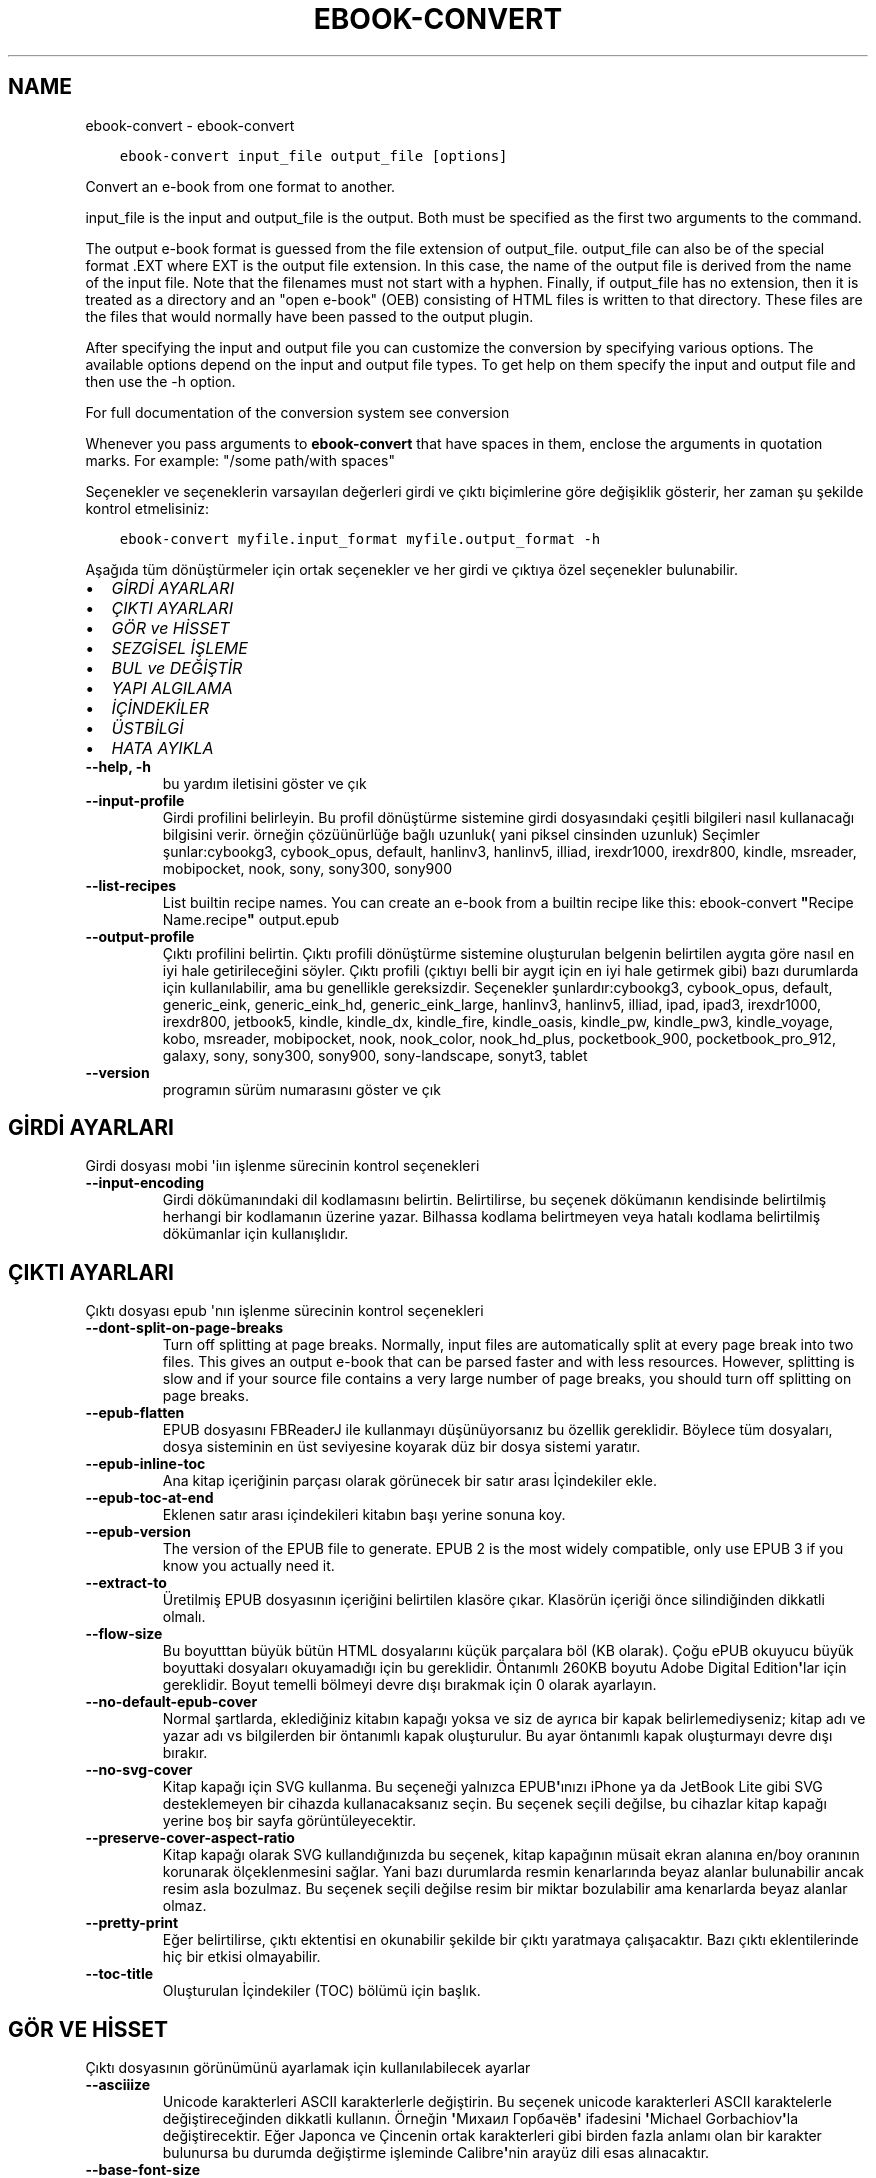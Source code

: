 .\" Man page generated from reStructuredText.
.
.TH "EBOOK-CONVERT" "1" "Temmuz 16, 2020" "4.21.0" "calibre"
.SH NAME
ebook-convert \- ebook-convert
.
.nr rst2man-indent-level 0
.
.de1 rstReportMargin
\\$1 \\n[an-margin]
level \\n[rst2man-indent-level]
level margin: \\n[rst2man-indent\\n[rst2man-indent-level]]
-
\\n[rst2man-indent0]
\\n[rst2man-indent1]
\\n[rst2man-indent2]
..
.de1 INDENT
.\" .rstReportMargin pre:
. RS \\$1
. nr rst2man-indent\\n[rst2man-indent-level] \\n[an-margin]
. nr rst2man-indent-level +1
.\" .rstReportMargin post:
..
.de UNINDENT
. RE
.\" indent \\n[an-margin]
.\" old: \\n[rst2man-indent\\n[rst2man-indent-level]]
.nr rst2man-indent-level -1
.\" new: \\n[rst2man-indent\\n[rst2man-indent-level]]
.in \\n[rst2man-indent\\n[rst2man-indent-level]]u
..
.INDENT 0.0
.INDENT 3.5
.sp
.nf
.ft C
ebook\-convert input_file output_file [options]
.ft P
.fi
.UNINDENT
.UNINDENT
.sp
Convert an e\-book from one format to another.
.sp
input_file is the input and output_file is the output. Both must be specified as the first two arguments to the command.
.sp
The output e\-book format is guessed from the file extension of output_file. output_file can also be of the special format .EXT where EXT is the output file extension. In this case, the name of the output file is derived from the name of the input file. Note that the filenames must not start with a hyphen. Finally, if output_file has no extension, then it is treated as a directory and an "open e\-book" (OEB) consisting of HTML files is written to that directory. These files are the files that would normally have been passed to the output plugin.
.sp
After specifying the input and output file you can customize the conversion by specifying various options. The available options depend on the input and output file types. To get help on them specify the input and output file and then use the \-h option.
.sp
For full documentation of the conversion system see
conversion
.sp
Whenever you pass arguments to \fBebook\-convert\fP that have spaces in them, enclose the arguments in quotation marks. For example: "/some path/with spaces"
.sp
Seçenekler ve seçeneklerin varsayılan değerleri girdi ve çıktı biçimlerine göre
değişiklik gösterir, her zaman şu şekilde kontrol etmelisiniz:
.INDENT 0.0
.INDENT 3.5
.sp
.nf
.ft C
ebook\-convert myfile.input_format myfile.output_format \-h
.ft P
.fi
.UNINDENT
.UNINDENT
.sp
Aşağıda tüm dönüştürmeler için ortak seçenekler ve her girdi ve çıktıya özel
seçenekler bulunabilir.
.INDENT 0.0
.IP \(bu 2
\fI\%GİRDİ AYARLARI\fP
.IP \(bu 2
\fI\%ÇIKTI AYARLARI\fP
.IP \(bu 2
\fI\%GÖR ve HİSSET\fP
.IP \(bu 2
\fI\%SEZGİSEL İŞLEME\fP
.IP \(bu 2
\fI\%BUL ve DEĞİŞTİR\fP
.IP \(bu 2
\fI\%YAPI ALGILAMA\fP
.IP \(bu 2
\fI\%İÇİNDEKİLER\fP
.IP \(bu 2
\fI\%ÜSTBİLGİ\fP
.IP \(bu 2
\fI\%HATA AYIKLA\fP
.UNINDENT
.INDENT 0.0
.TP
.B \-\-help, \-h
bu yardım iletisini göster ve çık
.UNINDENT
.INDENT 0.0
.TP
.B \-\-input\-profile
Girdi profilini belirleyin. Bu profil dönüştürme sistemine girdi dosyasındaki çeşitli bilgileri nasıl kullanacağı bilgisini verir. örneğin çözüünürlüğe bağlı uzunluk( yani piksel cinsinden uzunluk) Seçimler şunlar:cybookg3, cybook_opus, default, hanlinv3, hanlinv5, illiad, irexdr1000, irexdr800, kindle, msreader, mobipocket, nook, sony, sony300, sony900
.UNINDENT
.INDENT 0.0
.TP
.B \-\-list\-recipes
List builtin recipe names. You can create an e\-book from a builtin recipe like this: ebook\-convert \fB"\fPRecipe Name.recipe\fB"\fP output.epub
.UNINDENT
.INDENT 0.0
.TP
.B \-\-output\-profile
Çıktı profilini belirtin. Çıktı profili dönüştürme sistemine oluşturulan belgenin belirtilen aygıta göre nasıl en iyi hale getirileceğini söyler. Çıktı profili (çıktıyı belli bir aygıt için en iyi hale getirmek gibi) bazı durumlarda  için kullanılabilir, ama bu genellikle gereksizdir. Seçenekler şunlardır:cybookg3, cybook_opus, default, generic_eink, generic_eink_hd, generic_eink_large, hanlinv3, hanlinv5, illiad, ipad, ipad3, irexdr1000, irexdr800, jetbook5, kindle, kindle_dx, kindle_fire, kindle_oasis, kindle_pw, kindle_pw3, kindle_voyage, kobo, msreader, mobipocket, nook, nook_color, nook_hd_plus, pocketbook_900, pocketbook_pro_912, galaxy, sony, sony300, sony900, sony\-landscape, sonyt3, tablet
.UNINDENT
.INDENT 0.0
.TP
.B \-\-version
programın sürüm numarasını göster ve çık
.UNINDENT
.SH GİRDİ AYARLARI
.sp
Girdi dosyası mobi \(aqiın işlenme sürecinin kontrol seçenekleri
.INDENT 0.0
.TP
.B \-\-input\-encoding
Girdi dökümanındaki dil kodlamasını belirtin. Belirtilirse, bu seçenek dökümanın kendisinde belirtilmiş herhangi bir kodlamanın üzerine yazar. Bilhassa kodlama belirtmeyen veya hatalı kodlama belirtilmiş dökümanlar için kullanışlıdır.
.UNINDENT
.SH ÇIKTI AYARLARI
.sp
Çıktı dosyası epub \(aqnın işlenme sürecinin kontrol seçenekleri
.INDENT 0.0
.TP
.B \-\-dont\-split\-on\-page\-breaks
Turn off splitting at page breaks. Normally, input files are automatically split at every page break into two files. This gives an output e\-book that can be parsed faster and with less resources. However, splitting is slow and if your source file contains a very large number of page breaks, you should turn off splitting on page breaks.
.UNINDENT
.INDENT 0.0
.TP
.B \-\-epub\-flatten
EPUB dosyasını FBReaderJ ile kullanmayı düşünüyorsanız bu özellik gereklidir. Böylece tüm dosyaları, dosya sisteminin en üst seviyesine koyarak düz bir dosya sistemi yaratır.
.UNINDENT
.INDENT 0.0
.TP
.B \-\-epub\-inline\-toc
Ana kitap içeriğinin parçası olarak görünecek bir satır arası İçindekiler ekle.
.UNINDENT
.INDENT 0.0
.TP
.B \-\-epub\-toc\-at\-end
Eklenen satır arası içindekileri kitabın başı yerine sonuna koy.
.UNINDENT
.INDENT 0.0
.TP
.B \-\-epub\-version
The version of the EPUB file to generate. EPUB 2 is the most widely compatible, only use EPUB 3 if you know you actually need it.
.UNINDENT
.INDENT 0.0
.TP
.B \-\-extract\-to
Üretilmiş EPUB dosyasının içeriğini belirtilen klasöre çıkar. Klasörün içeriği önce silindiğinden dikkatli olmalı.
.UNINDENT
.INDENT 0.0
.TP
.B \-\-flow\-size
Bu boyutttan büyük bütün HTML dosyalarını küçük parçalara böl (KB olarak). Çoğu ePUB okuyucu büyük boyuttaki dosyaları okuyamadığı için bu gereklidir.  Öntanımlı 260KB boyutu Adobe Digital Edition\fB\(aq\fPlar için gereklidir. Boyut temelli bölmeyi devre dışı bırakmak için 0 olarak ayarlayın.
.UNINDENT
.INDENT 0.0
.TP
.B \-\-no\-default\-epub\-cover
Normal şartlarda, eklediğiniz kitabın kapağı yoksa ve siz de ayrıca bir kapak belirlemediyseniz; kitap adı ve yazar adı vs bilgilerden bir öntanımlı kapak oluşturulur. Bu ayar öntanımlı kapak oluşturmayı devre dışı bırakır.
.UNINDENT
.INDENT 0.0
.TP
.B \-\-no\-svg\-cover
Kitap kapağı için SVG kullanma. Bu seçeneği yalnızca EPUB\fB\(aq\fPınızı iPhone ya da JetBook Lite gibi SVG desteklemeyen bir cihazda kullanacaksanız seçin. Bu seçenek seçili değilse, bu cihazlar kitap kapağı yerine boş bir sayfa görüntüleyecektir.
.UNINDENT
.INDENT 0.0
.TP
.B \-\-preserve\-cover\-aspect\-ratio
Kitap kapağı olarak SVG kullandığınızda bu seçenek, kitap kapağının müsait ekran alanına en/boy oranının korunarak ölçeklenmesini sağlar. Yani bazı durumlarda resmin kenarlarında beyaz alanlar bulunabilir ancak resim asla bozulmaz. Bu seçenek seçili değilse resim bir miktar bozulabilir ama kenarlarda beyaz alanlar olmaz.
.UNINDENT
.INDENT 0.0
.TP
.B \-\-pretty\-print
Eğer belirtilirse, çıktı ektentisi en okunabilir şekilde bir çıktı yaratmaya çalışacaktır. Bazı çıktı eklentilerinde hiç bir etkisi olmayabilir.
.UNINDENT
.INDENT 0.0
.TP
.B \-\-toc\-title
Oluşturulan İçindekiler (TOC) bölümü için başlık.
.UNINDENT
.SH GÖR VE HİSSET
.sp
Çıktı dosyasının görünümünü ayarlamak için kullanılabilecek ayarlar
.INDENT 0.0
.TP
.B \-\-asciiize
Unicode karakterleri ASCII karakterlerle değiştirin. Bu seçenek unicode karakterleri ASCII karaktelerle değiştireceğinden dikkatli kullanın. Örneğin \fB\(aq\fPМихаил Горбачёв\fB\(aq\fP ifadesini \fB\(aq\fPMichael Gorbachiov\fB\(aq\fPla değiştirecektir. Eğer Japonca ve Çincenin ortak karakterleri gibi birden fazla anlamı olan bir karakter bulunursa bu durumda değiştirme işleminde Calibre\fB\(aq\fPnin arayüz dili esas alınacaktır.
.UNINDENT
.INDENT 0.0
.TP
.B \-\-base\-font\-size
The base font size in pts. All font sizes in the produced book will be rescaled based on this size. By choosing a larger size you can make the fonts in the output bigger and vice versa. By default, when the value is zero, the base font size is chosen based on the output profile you chose.
.UNINDENT
.INDENT 0.0
.TP
.B \-\-change\-justification
Metnin yaslama ayarlarını değiştir. \fB"\fPleft\fB"\fP değeri tüm çift tarafa da dayalı (justified) yazıyı sola dayalı yapar. \fB"\fPjustify\fB"\fP ise çift tarafa dayalı olmayan yazıları çift tarafa dayalı yapar. \fB"\fPoriginal\fB"\fP değeri ise kaynak dosyadaki değeri korur. Tüm çıktı formatlarının çift tarafa dayalı formatı desteklemediiğini unutmayın.
.UNINDENT
.INDENT 0.0
.TP
.B \-\-disable\-font\-rescaling
Tüm yazı tiplerinin yeniden boyutlandırılmasını etkisizleştir.
.UNINDENT
.INDENT 0.0
.TP
.B \-\-embed\-all\-fonts
Henüz gömülmemiş ama girdi belgesinde başvurulan tüm yazı tiplerini göm. Bu sisteminizi yazı tipleri için arar, ve bulursa, bulunanlar gömülür. Gömme yalnızca dönüştürdüğünüz yazı tipi gömülü yazı tiplerini destekliyorsa çalışır, örneğin EPUB, AZW3, DOCX veya PDF. Lütfen bu belgede kullanılan gömülü yazı tiplerini kullanmak için gerekli izinleriniz olduğundan emin olun.
.UNINDENT
.INDENT 0.0
.TP
.B \-\-embed\-font\-family
Belirtilen yazı tipi ailesini kitaba göm. Bu kitap için kullanılan \fB"\fPtemel\fB"\fP yazı tipini belirtir. Girdi belgesi kendi yazı tiplerini belirtmişse, bu temel yazı tipini ezebilir. Filtre biçim bilgisi seçeneğini kullanarak yazı tiplerini girdi belgesinden çıkarabilirsiniz. Yazı tipi gömmenin yalnızca bazı çıktı formatlarında çalıştığını unutmayın, özellikle EPUB, AZW3 ve DOCX.
.UNINDENT
.INDENT 0.0
.TP
.B \-\-expand\-css
By default, calibre will use the shorthand form for various CSS properties such as margin, padding, border, etc. This option will cause it to use the full expanded form instead. Note that CSS is always expanded when generating EPUB files with the output profile set to one of the Nook profiles as the Nook cannot handle shorthand CSS.
.UNINDENT
.INDENT 0.0
.TP
.B \-\-extra\-css
CSS biçim sayfasına veya ham CSS\fB\(aq\fPye olan yol. Bu CSS, kaynak dosyadaki biçim kurallarına eklenecek, bu sayede bu kuralların yerine kullanılabilecektir.
.UNINDENT
.INDENT 0.0
.TP
.B \-\-filter\-css
Tüm CSS biçim kurallarından çıkarılacak CSS özelliklerinin virgülle ayrılmış listesi. Bazı biçim bilgisinin varlığının aygıtınızda üzerine yazılmasını engellediği durumlarda kullanışlıdır. Örneğin: font\-family,color,margin\-left,margin\-right
.UNINDENT
.INDENT 0.0
.TP
.B \-\-font\-size\-mapping
CSS yazı tipi isimlerinden yazı tipi boyutlarına nokta olarak haritalama. Örnek bir ayar şu şekildedir 12,12,14,16,18,20,22,24. Bunlar xx\-small\fB\(aq\fPdan xx\-large\fB\(aq\fPa boyutların haritasıdır, son boyut dev yazı tipleri içindir. Yazı tipi yeniden ölçekleme algoritması bu boyutları kullanarak yazı tiplerini akıllıca yeniden boyutlandırır. Varsayılan seçtiğiniz çıktı profiline göre bir haritalama kullanmaktır.
.UNINDENT
.INDENT 0.0
.TP
.B \-\-insert\-blank\-line
Paragraflar arasına boş satır ekle. Eğer kaynak dosyası paragraf (<p> or <div> etiketlerini) içermiyorsa çalışmaz
.UNINDENT
.INDENT 0.0
.TP
.B \-\-insert\-blank\-line\-size
Eklenen boşlukların yüksekliğini \fB"\fPem\fB"\fP cinsinden ayarlayın. Parağraf arası boşluklar ise buradaki değerin iki katı olarak ayarlanacaktır.
.UNINDENT
.INDENT 0.0
.TP
.B \-\-keep\-ligatures
Girdi belgesinde mevcut olan bağları koru. Bir bağ, ff, fi, fl vs. gibi bir çift karakterin özel olarak gerçeklenmesine denir. Çoğu okuyucu varsayılan yazı tiplerinde bağları desteklemezler, yani doğru gerçeklemeleri beklenmez. Varsayılan olarak, Calibre bir bağı karşılık gelen normal karakter çiftine çevirir. Bu seçenek ise korunmalarını sağlar.
.UNINDENT
.INDENT 0.0
.TP
.B \-\-line\-height
Sayı olarak satır yüksekliği. Ardı ardına gelen satırlar arasındaki boşluğu kontrol eder. Kendi satır yüksekliğini belirlemeyen unsurlara uygulanır. Çoğu durumda minimum satır aralığı tercihi daha kullanışlıdır. Varsayılan olarak herhangi bir satır yüksekliği işlemi yapılmaz.
.UNINDENT
.INDENT 0.0
.TP
.B \-\-linearize\-tables
Bazı kötü dizayn edilmiş dökümanlar sayfadaki metnin düzenlemesini kontrol için tablo kullanırlar. Bu sayfalar dönüştürüldüğünde sıklıkla metin sayfadan ve taşıyor ve başka hatalar çıkıyor. Bu seçenek içeriği tablodan çıkaracak ve onu bildiğimiz şekilde sunacak.
.UNINDENT
.INDENT 0.0
.TP
.B \-\-margin\-bottom
Set the bottom margin in pts. Default is 5.0. Setting this to less than zero will cause no margin to be set (the margin setting in the original document will be preserved). Note: Page oriented formats such as PDF and DOCX have their own margin settings that take precedence.
.UNINDENT
.INDENT 0.0
.TP
.B \-\-margin\-left
Set the left margin in pts. Default is 5.0. Setting this to less than zero will cause no margin to be set (the margin setting in the original document will be preserved). Note: Page oriented formats such as PDF and DOCX have their own margin settings that take precedence.
.UNINDENT
.INDENT 0.0
.TP
.B \-\-margin\-right
Set the right margin in pts. Default is 5.0. Setting this to less than zero will cause no margin to be set (the margin setting in the original document will be preserved). Note: Page oriented formats such as PDF and DOCX have their own margin settings that take precedence.
.UNINDENT
.INDENT 0.0
.TP
.B \-\-margin\-top
Set the top margin in pts. Default is 5.0. Setting this to less than zero will cause no margin to be set (the margin setting in the original document will be preserved). Note: Page oriented formats such as PDF and DOCX have their own margin settings that take precedence.
.UNINDENT
.INDENT 0.0
.TP
.B \-\-minimum\-line\-height
Unsurların hesaplanmış font büyüklüğünün yüzdesi olarak, minimum satır yüksekliği. Calibre bu ayar ile girdi dokümanının ne belirttiğinden bağımsız olarak her unsura bir satır yüksekliği atayacaktır. Devre dışı bırakmak için sıfıra ayarlayın. Varsayılan 120%. Ne yaptığınızı bilmiyorsanız, doğrudan satır yüksekliği belirmek yerine bu ayarı kullanın. Örneğin, bunu 240\fB\(aq\fPa ayarlayarak \fB"\fP2 kat satır aralıklı\fB"\fP metin elde edebilirsiniz.
.UNINDENT
.INDENT 0.0
.TP
.B \-\-remove\-paragraph\-spacing
Paragraflar arası boşlukları kaldır. Ayrıca paragrafların girintilerini 1,5em olarak ayarla. Eğer kaynak dosyası paragraları(<p> or <div> etiketleri) kullanmamışsa boşluk kaldırma çalışmayacaktır.
.UNINDENT
.INDENT 0.0
.TP
.B \-\-remove\-paragraph\-spacing\-indent\-size
Calibre paragraflar arasındaki boş satırları kaldırdığında, paragrafların kolayca ayırt edilebilmesi için otomatik olarak bir paragraf girintisi yapar. Bu seçenek, o girintinin genişliğini (em cinsinden) kontrol eder. Bu değeri negatif olarak ayarlarsanız girdi belgesinde belirlenen paragraf girintisi kullanılır. Yani Calibre paragraf girintisini değiştirmez.
.UNINDENT
.INDENT 0.0
.TP
.B \-\-smarten\-punctuation
Convert plain quotes, dashes and ellipsis to their typographically correct equivalents. For details, see \fI\%https://daringfireball.net/projects/smartypants\fP
.UNINDENT
.INDENT 0.0
.TP
.B \-\-subset\-embedded\-fonts
Tüm gömülü yazı tiplerini alt kümeye al. Gömülü tüm yazı tipleri yalnızca bu belgede kullanılan oymaları içerecek şekilde eksiltilir. Bu yazı tipi dosyalarının boyutunu küçültür. Kullanılmayan oymalara sahip büyük bir yazı tipi kullanıyorsanız faydalıdır.
.UNINDENT
.INDENT 0.0
.TP
.B \-\-transform\-css\-rules
Path to a file containing rules to transform the CSS styles in this book. The easiest way to create such a file is to use the wizard for creating rules in the calibre GUI. Access it in the \fB"\fPLook & feel\->Transform styles\fB"\fP section of the conversion dialog. Once you create the rules, you can use the \fB"\fPExport\fB"\fP button to save them to a file.
.UNINDENT
.INDENT 0.0
.TP
.B \-\-unsmarten\-punctuation
Süslü tırnak, tire ve üç nokta işaretlerini düz versiyonlarına çevir.
.UNINDENT
.SH SEZGİSEL İŞLEME
.sp
Genel tanımlı motifleri kullanarak dökümanın yazılarını ve yapısını değiştirin. Default olarak pasif durumdadır. Aktifleştirmek için \-\-enable\-heuristics kullanın.  Komutları tek tek pasifleştirmek için  \-\-disable\-* ayarını kullanabilirsiniz.
.INDENT 0.0
.TP
.B \-\-disable\-dehyphenate
Belgedeki tirelenmiş kelimeleri analiz et.  Belge tirelerin kalması veya gitmesi gerekliliğini belirlemek için sözlük olarak kullanılır.
.UNINDENT
.INDENT 0.0
.TP
.B \-\-disable\-delete\-blank\-paragraphs
Eğer tüm paragraflar arasında boş paragraflar varsa dökümandan bunları çıkar
.UNINDENT
.INDENT 0.0
.TP
.B \-\-disable\-fix\-indents
Birden çok kesintisiz boşluk girdilerinden oluşan girintiyi CSS girintilerine çevir.
.UNINDENT
.INDENT 0.0
.TP
.B \-\-disable\-format\-scene\-breaks
Sola dayalı sahne bitiş işaretçileri ortalanır. Birden çok boş satır kullanan yumuşak sahne kesicileri yatay kurallarla değiştir.
.UNINDENT
.INDENT 0.0
.TP
.B \-\-disable\-italicize\-common\-cases
İtalik olacak ortak kelimelere ve modellere bak, ve bunları italikleştir.
.UNINDENT
.INDENT 0.0
.TP
.B \-\-disable\-markup\-chapter\-headings
Biçimlendirilmemiş bölüm başlıklarını ve altbaşlıklarını algıla. Onları h2 ve h3 etiketlerine çevir. Bu ayar içindekiler yaratmayacak ama oluşturulurken yapı algılama ile bağlantılı kullanılabilecek.
.UNINDENT
.INDENT 0.0
.TP
.B \-\-disable\-renumber\-headings
Ardarda gelen <h1> veya <h2> etiketleri olup olmadığına bakar. Etiketler bölüm başlıklarının ortasında parçalanmanın önüne geçmek için yeniden numaralandırılır.
.UNINDENT
.INDENT 0.0
.TP
.B \-\-disable\-unwrap\-lines
Noktalama işaretleri ve diğer biçim işaretlerini kullanırken satırları bölme
.UNINDENT
.INDENT 0.0
.TP
.B \-\-enable\-heuristics
Heuristic işlemeyi etkinleştir. Bu seçenek gerçekleşecek herhangi bir heurostic işleme için ayarlanmalıdır.
.UNINDENT
.INDENT 0.0
.TP
.B \-\-html\-unwrap\-factor
Bir satırın erişmesi gereken uzunluğa karar verme ölçeği. Geçerli değerler 0 ila 1 arası ondalık sayılardır. Varsayılan değer 0.4 olup, ortalama satır uzunluğunun biraz altındadır. Eğer bir dökümanda bir iki satır sarkıyorsa, bu değer düşürülmelidir.
.UNINDENT
.INDENT 0.0
.TP
.B \-\-replace\-scene\-breaks
Sahne kesicileri belirtilen metinle değiştir. Varsayılan olarak, girdi belgesindeki metin kullanılır.
.UNINDENT
.SH BUL VE DEĞİŞTİR
.sp
Kullanıcı tanımlı motifleri kullanarak dökümanın yazılarını ve yapısını değiştir.
.INDENT 0.0
.TP
.B \-\-search\-replace
Path to a file containing search and replace regular expressions. The file must contain alternating lines of regular expression followed by replacement pattern (which can be an empty line). The regular expression must be in the Python regex syntax and the file must be UTF\-8 encoded.
.UNINDENT
.INDENT 0.0
.TP
.B \-\-sr1\-replace
sr1\-search aramasıyle bulunan metin için yeni değer
.UNINDENT
.INDENT 0.0
.TP
.B \-\-sr1\-search
sr1\-replace araması ile değiştirmek için arama şablonu (regular expression\- regex).
.UNINDENT
.INDENT 0.0
.TP
.B \-\-sr2\-replace
sr2\-search araması ile bulunan metin için yeni değer.
.UNINDENT
.INDENT 0.0
.TP
.B \-\-sr2\-search
sr2\-replace araması ile değiştirmek için arama şablonu (regular expression\- regex).
.UNINDENT
.INDENT 0.0
.TP
.B \-\-sr3\-replace
sr3\-search aramasıyle bulunan metin için yeni değer.
.UNINDENT
.INDENT 0.0
.TP
.B \-\-sr3\-search
sr3\-replace araması ile değiştirmek için arama şablonu (regular expression\- regex).
.UNINDENT
.SH YAPI ALGILAMA
.sp
dosya yapısının otomatik farkınıa varma kontrolü
.INDENT 0.0
.TP
.B \-\-chapter
An XPath expression to detect chapter titles. The default is to consider <h1> or <h2> tags that contain the words \fB"\fPchapter\fB"\fP, \fB"\fPbook\fB"\fP, \fB"\fPsection\fB"\fP, \fB"\fPprologue\fB"\fP, \fB"\fPepilogue\fB"\fP or \fB"\fPpart\fB"\fP as chapter titles as well as any tags that have class=\fB"\fPchapter\fB"\fP\&. The expression used must evaluate to a list of elements. To disable chapter detection, use the expression \fB"\fP/\fB"\fP\&. See the XPath Tutorial in the calibre User Manual for further help on using this feature.
.UNINDENT
.INDENT 0.0
.TP
.B \-\-chapter\-mark
Tesbit edilen bölümlerin nasıl işaretleneceğini belirleyin. \fB"\fPpagebreak\fB"\fP değeri bölümlerden önce sayfa sonu ekler. \fB"\fPrule\fB"\fP değeri bölümlerden önce bir çizgi ekler. \fB"\fPnone\fB"\fP değeri bölüm işaretlemeyi pasifleştirir ve \fB"\fPboth\fB"\fP değeri ise bölümlerden önce hem çizgi hem sayfa sonu ekler.
.UNINDENT
.INDENT 0.0
.TP
.B \-\-disable\-remove\-fake\-margins
Bazı dökümanlar sayfa kenar boşluklarını (margin) her bir paragraf için sağ ve sol boşlukları belirleyerek ayarlar. Calibre bu ayarları bulup iptal etmeye çalışır. Bu bazen kaldırılmaması gereken boşluk ayarlarının da kaldırılmasına neden olur. Böyle bir durumda bu boşlukların kaldırılması işlemini iptal edebilirsiniz.
.UNINDENT
.INDENT 0.0
.TP
.B \-\-insert\-metadata
Insert the book metadata at the start of the book. This is useful if your e\-book reader does not support displaying/searching metadata directly.
.UNINDENT
.INDENT 0.0
.TP
.B \-\-page\-breaks\-before
Bir XPath ifadesi. Sayfa kesmeleri belirtilen ögelerden önce yerleştirilir. İfadenin kullanımını kapatmak için bunu kullanın: /
.UNINDENT
.INDENT 0.0
.TP
.B \-\-prefer\-metadata\-cover
Belirtilen kapak yerine kaynak dosyasındaki algılanan kapağı kullan
.UNINDENT
.INDENT 0.0
.TP
.B \-\-remove\-first\-image
Remove the first image from the input e\-book. Useful if the input document has a cover image that is not identified as a cover. In this case, if you set a cover in calibre, the output document will end up with two cover images if you do not specify this option.
.UNINDENT
.INDENT 0.0
.TP
.B \-\-start\-reading\-at
An XPath expression to detect the location in the document at which to start reading. Some e\-book reading programs (most prominently the Kindle) use this location as the position at which to open the book. See the XPath tutorial in the calibre User Manual for further help using this feature.
.UNINDENT
.SH İÇİNDEKİLER
.sp
İçindekiler(TOC)\(aqun otomatik oluşturulma ayarını düzenleyin. Eğer kaynak içindekiler(TOC)\(aqe sahipse varsayılan olarak o kullanılacaktır.
.INDENT 0.0
.TP
.B \-\-duplicate\-links\-in\-toc
Girdideki linklerden içindekiler(TOC) oluştururken maddelerin birden fazla kopyasına izin ver. Yani farklı yerlere işaret etmesi şartıyla aynı yazıya sahip birden fazla maddeye izin ver.
.UNINDENT
.INDENT 0.0
.TP
.B \-\-level1\-toc
Birinci seviyede İçindekilere eklenmesi gereken tüm etiketleri belirten XPath ifadesi. Eğer bu belirtilirse, diğer otomatik algılama biçimleri üzerinde öncelik alır. Örnekler için Calibre Kullanıcı Kılavuzundaki XPath Rehberine göz atın.
.UNINDENT
.INDENT 0.0
.TP
.B \-\-level2\-toc
İkinci seviyede İçindekilere eklenmesi gereken tüm etiketleri belirten XPath ifadesi. Her girdi önceki birinci seviye girdinin altına eklenir. Örnekler için Calibre Kullanıcı Kılavuzundaki XPath Rehberine göz atın.
.UNINDENT
.INDENT 0.0
.TP
.B \-\-level3\-toc
Üçüncü seviyede İçindekilere eklenmesi gereken tüm etiketleri belirten XPath ifadesi. Her girdi önceki ikinci seviye girdinin altına eklenir. Örnekler için Calibre Kullanıcı Kılavuzundaki XPath Rehberine göz atın.
.UNINDENT
.INDENT 0.0
.TP
.B \-\-max\-toc\-links
İçindekilere eklenecek maksimum link sayısı. Devre dışı bırakmak için 0\fB\(aq\fPa ayarlayın. Varsayılan 50. Eğer eşik sayısından az bölüm algılanırsa linkler sadece içindekilere eklenir
.UNINDENT
.INDENT 0.0
.TP
.B \-\-no\-chapters\-in\-toc
Otomatik algılanmış bölümleri İçindekiler kısmına ekleme
.UNINDENT
.INDENT 0.0
.TP
.B \-\-toc\-filter
Belirtilen kurallı ifadeyle eşleşen İçindekiler başlıklarını, İçindekilerden çıkarır. Eşleşen girdiler ve onların alt girdilerinin tümü çıkartılır.
.UNINDENT
.INDENT 0.0
.TP
.B \-\-toc\-threshold
Eğer bu sayıdan daha az bölüm algılanırsa linkler İçindekiler kısmına eklenir. Varsayılan: 6
.UNINDENT
.INDENT 0.0
.TP
.B \-\-use\-auto\-toc
Normalde kaynak içindekiler bilgisine sahipse otomatik üretilene tercihen bu bilgi kullanılır. Bu seçenek ile her zaman otomatik üretilen kullanılır
.UNINDENT
.SH ÜSTBİLGİ
.sp
Çıkış almak için metadata seçeneklerini kaydet.
.INDENT 0.0
.TP
.B \-\-author\-sort
Yazar\fB\(aq\fPa göre sıralamada kullanılacak metin
.UNINDENT
.INDENT 0.0
.TP
.B \-\-authors
Yazarları ayarla. Birden fazla yazar varsa ampersand (&) işareti ile ayrılmalı.
.UNINDENT
.INDENT 0.0
.TP
.B \-\-book\-producer
Kitap üreticisini ata.
.UNINDENT
.INDENT 0.0
.TP
.B \-\-comments
Ekitap açıklamasını ayarla.
.UNINDENT
.INDENT 0.0
.TP
.B \-\-cover
Kapağı belirli bir dosya veya URL\fB\(aq\fPye ayarla
.UNINDENT
.INDENT 0.0
.TP
.B \-\-isbn
Kitabın ISBN\fB\(aq\fPini ayarla.
.UNINDENT
.INDENT 0.0
.TP
.B \-\-language
Dili ayarla.
.UNINDENT
.INDENT 0.0
.TP
.B \-\-pubdate
Set the publication date (assumed to be in the local timezone, unless the timezone is explicitly specified)
.UNINDENT
.INDENT 0.0
.TP
.B \-\-publisher
Ekitap yayıncısını ayarla.
.UNINDENT
.INDENT 0.0
.TP
.B \-\-rating
Derecelendirmesini ayarla. 1 ve 5 arasında bir sayı olmalı.
.UNINDENT
.INDENT 0.0
.TP
.B \-\-read\-metadata\-from\-opf, \-\-from\-opf, \-m
Metaveriyi seçili OPF dosyasından oku. Bu dosyadan okunacak metaveri, kaynak dosyadaki herhangi bir metaverinin yerine geçecektir.
.UNINDENT
.INDENT 0.0
.TP
.B \-\-series
Ekitabın bağlı olduğu seriyi ayarla.
.UNINDENT
.INDENT 0.0
.TP
.B \-\-series\-index
Kitabın serideki indeksini ayarla.
.UNINDENT
.INDENT 0.0
.TP
.B \-\-tags
Kitap için etiketleri ayarla. Virgül ile ayrılmış liste olmalı.
.UNINDENT
.INDENT 0.0
.TP
.B \-\-timestamp
Kitap zamandamgasını tanımla(Artık kullanılmıyor)
.UNINDENT
.INDENT 0.0
.TP
.B \-\-title
Başlığı ayarla.
.UNINDENT
.INDENT 0.0
.TP
.B \-\-title\-sort
Başlık sürümü sıralama için kullanılır.
.UNINDENT
.SH HATA AYIKLA
.sp
Dönüştürme  hatalarını bulmak için yardım seçenekleri
.INDENT 0.0
.TP
.B \-\-debug\-pipeline, \-d
Dönüştürme adımlarının değişik noktalarındaki sonuşları kaydet. Eğer hatanın hangi aşamadan kaynaklanadığını bilmiyorsanız faydalı olabilr.
.UNINDENT
.INDENT 0.0
.TP
.B \-\-verbose, \-v
Ayrıntı seviyesi. Daha fazla ayrıntı için birden fazla belirtin. İki kere belirtmek tam ayrıntıya sebep olur, bir kere belirtmen orta seviye ayrıntı ve hiç belirtmemek en az ayrıntıya.
.UNINDENT
.SH AUTHOR
Kovid Goyal
.SH COPYRIGHT
Kovid Goyal
.\" Generated by docutils manpage writer.
.
